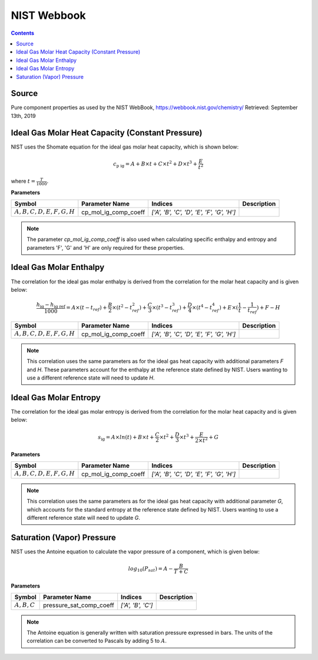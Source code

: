 NIST Webbook
============

.. contents:: Contents 
    :depth: 2

Source
------

Pure component properties as used by the NIST WebBook, `<https://webbook.nist.gov/chemistry/>`_ Retrieved: September 13th, 2019

Ideal Gas Molar Heat Capacity (Constant Pressure)
-------------------------------------------------

NIST uses the Shomate equation for the ideal gas molar heat capacity, which is shown below:

.. math:: c_{\text{p ig}} = A + B \times t + C \times t^2 + D \times t^3 + \frac{E}{t^2}

where :math:`t = \frac{T}{1000}`.

**Parameters**

.. csv-table::
   :header: "Symbol", "Parameter Name", "Indices", "Description"

   ":math:`A, B, C, D, E, F, G, H`", "cp_mol_ig_comp_coeff", "`['A', 'B', 'C', 'D', 'E', 'F', 'G', 'H']`", ""

.. note::
    The parameter `cp_mol_ig_comp_coeff` is also used when calculating specific enthalpy and entropy and parameters 'F', 'G' and 'H' are only required for these properties.

Ideal Gas Molar Enthalpy
------------------------

The correlation for the ideal gas molar enthalpy is derived from the correlation for the molar heat capacity and is given below:

.. math:: \frac{h_{\text{ig}} - h_{\text{ig ref}}}{1000} = A \times (t-t_{ref}) + \frac{B}{2} \times (t^2 - t_{ref}^2) + \frac{C}{3} \times (t^3 - t_{ref}^3) + \frac{D}{4} \times (t^4 - t_{ref}^4) + E \times (\frac{1}{t} - \frac{1}{t_{ref}}) + F - H

.. csv-table::
   :header: "Symbol", "Parameter Name", "Indices", "Description"

   ":math:`A, B, C, D, E, F, G, H`", "cp_mol_ig_comp_coeff", "`['A', 'B', 'C', 'D', 'E', 'F', 'G', 'H']`", ""

.. note::
    This correlation uses the same parameters as for the ideal gas heat capacity with additional parameters `F` and `H`. These parameters account for the enthalpy at the reference state defined by NIST. Users wanting to use a different reference state will need to update `H`.

Ideal Gas Molar Entropy
------------------------

The correlation for the ideal gas molar entropy is derived from the correlation for the molar heat capacity and is given below:

.. math:: s_{\text{ig}} = A \times ln(t) + B \times t + \frac{C}{2} \times t^2 + \frac{D}{3} \times t^3 + \frac{E}{2 \times t^2} + G 

**Parameters**

.. csv-table::
   :header: "Symbol", "Parameter Name", "Indices", "Description"

   ":math:`A, B, C, D, E, F, G, H`", "cp_mol_ig_comp_coeff", "`['A', 'B', 'C', 'D', 'E', 'F', 'G', 'H']`", ""

.. note::
    This correlation uses the same parameters as for the ideal gas heat capacity with additional parameter `G`, which accounts for the standard entropy at the reference state defined by NIST. Users wanting to use a different reference state will need to update `G`. 

Saturation (Vapor) Pressure
---------------------------

NIST uses the Antoine equation to calculate the vapor pressure of a component, which is given below:

.. math:: log_{10}(P_{sat}) = A - \frac{B}{T+C}

**Parameters**

.. csv-table::
   :header: "Symbol", "Parameter Name", "Indices", "Description"

   ":math:`A, B, C`", "pressure_sat_comp_coeff", "`['A', 'B', 'C']`", ""

.. note::
    The Antoine equation is generally written with saturation pressure expressed in bars. The units of the correlation can be converted to Pascals by adding 5 to :math:`A`.
